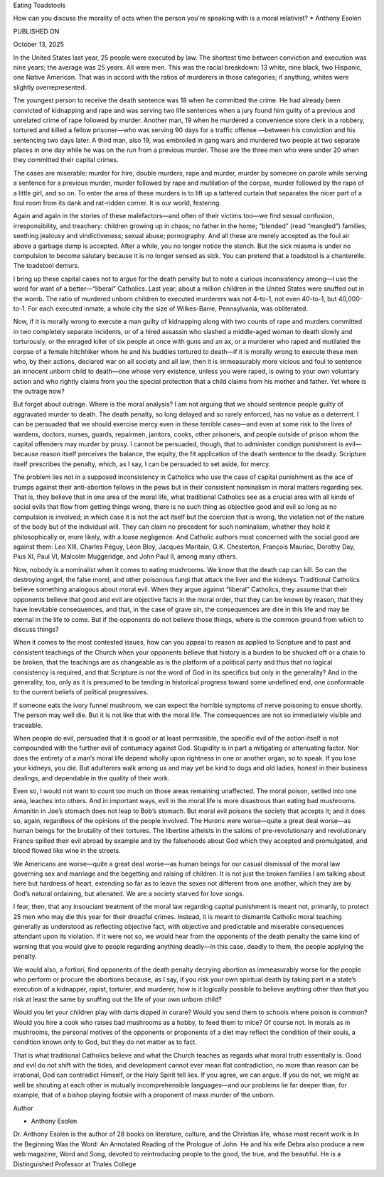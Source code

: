Eating Toadstools

How can you discuss the morality of acts when the person you're
speaking with is a moral relativist?
* Anthony Esolen

PUBLISHED ON

October 13, 2025

In the United States last year, 25 people were executed by law. The
shortest time between conviction and execution was nine years; the
average was 25 years. All were men. This was the racial breakdown: 13
white, nine black, two Hispanic, one Native American. That was in
accord with the ratios of murderers in those categories; if anything,
whites were slightly overrepresented.

The youngest person to receive the death sentence was 18 when he
committed the crime. He had already been convicted of kidnapping and
rape and was serving two life sentences when a jury found him guilty of
a previous and unrelated crime of rape followed by murder. Another man,
19 when he murdered a convenience store clerk in a robbery, tortured
and killed a fellow prisoner—who was serving 90 days for a traffic
offense —between his conviction and his sentencing two days later. A
third man, also 19, was embroiled in gang wars and murdered two people
at two separate places in one day while he was on the run from a
previous murder. Those are the three men who were under 20 when they
committed their capital crimes.

The cases are miserable: murder for hire, double murders, rape and
murder, murder by someone on parole while serving a sentence for a
previous murder, murder followed by rape and mutilation of the corpse,
murder followed by the rape of a little girl, and so on. To enter the
area of these murders is to lift up a tattered curtain that separates
the nicer part of a foul room from its dank and rat-ridden corner. It
is our world, festering.

Again and again in the stories of these malefactors—and often of their
victims too—we find sexual confusion, irresponsibility, and treachery:
children growing up in chaos; no father in the home; “blended” (read
“mangled”) families; seething jealousy and vindictiveness; sexual
abuse; pornography. And all these are merely accepted as the foul air
above a garbage dump is accepted. After a while, you no longer notice
the stench. But the sick miasma is under no compulsion to become
salutary because it is no longer sensed as sick. You can pretend that a
toadstool is a chanterelle. The toadstool demurs.

I bring up these capital cases not to argue for the death penalty but
to note a curious inconsistency among—I use the word for want of a
better—“liberal” Catholics. Last year, about a million children in the
United States were snuffed out in the womb. The ratio of murdered
unborn children to executed murderers was not 4-to-1, not even 40-to-1,
but 40,000-to-1. For each executed inmate, a whole city the size of
Wilkes-Barre, Pennsylvania, was obliterated.

Now, if it is morally wrong to execute a man guilty of kidnapping along
with two counts of rape and murders committed in two completely
separate incidents, or of a hired assassin who slashed a middle-aged
woman to death slowly and torturously, or the enraged killer of six
people at once with guns and an ax, or a murderer who raped and
mutilated the corpse of a female hitchhiker whom he and his buddies
tortured to death—if it is morally wrong to execute these men who, by
their actions, declared war on all society and all law, then it
is immeasurably more vicious and foul to sentence an innocent unborn
child to death—one whose very existence, unless you were raped, is
owing to your own voluntary action and who rightly claims from you the
special protection that a child claims from his mother and father. Yet
where is the outrage now?

But forget about outrage. Where is the moral analysis? I am not arguing
that we should sentence people guilty of aggravated murder to death.
The death penalty, so long delayed and so rarely enforced, has no value
as a deterrent. I can be persuaded that we should exercise mercy even
in these terrible cases—and even at some risk to the lives of wardens,
doctors, nurses, guards, repairmen, janitors, cooks, other prisoners,
and people outside of prison whom the capital offenders may murder by
proxy. I cannot be persuaded, though, that to administer condign
punishment is evil—because reason itself perceives the balance, the
equity, the fit application of the death sentence to the deadly.
Scripture itself prescribes the penalty, which, as I say, I can be
persuaded to set aside, for mercy.

The problem lies not in a supposed inconsistency in Catholics who use
the case of capital punishment as the ace of trumps against their
anti-abortion fellows in the pews but in their consistent nominalism in
moral matters regarding sex. That is, they believe that in one area of
the moral life, what traditional Catholics see as a crucial area with
all kinds of social evils that flow from getting things wrong, there is
no such thing as objective good and evil so long as no compulsion is
involved; in which case it is not the act itself but the coercion that
is wrong, the violation not of the nature of the body but of the
individual will. They can claim no precedent for such nominalism,
whether they hold it philosophically or, more likely, with a loose
negligence. And Catholic authors most concerned with the social good
are against them: Leo XIII, Charles Péguy, Léon Bloy, Jacques Maritain,
G.K. Chesterton, François Mauriac, Dorothy Day, Pius XI, Paul VI,
Malcolm Muggeridge, and John Paul II, among many others.

Now, nobody is a nominalist when it comes to eating mushrooms. We know
that the death cap can kill. So can the destroying angel, the false
morel, and other poisonous fungi that attack the liver and the kidneys.
Traditional Catholics believe something analogous about moral evil.
When they argue against “liberal” Catholics, they assume that their
opponents believe that good and evil are objective facts in the moral
order, that they can be known by reason, that they have inevitable
consequences, and that, in the case of grave sin, the consequences are
dire in this life and may be eternal in the life to come. But if the
opponents do not believe those things, where is the common ground from
which to discuss things?

When it comes to the most contested issues, how can you appeal to
reason as applied to Scripture and to past and consistent teachings of
the Church when your opponents believe that history is a burden to be
shucked off or a chain to be broken, that the teachings are as
changeable as is the platform of a political party and thus that no
logical consistency is required, and that Scripture is not the word of
God in its specifics but only in the generality? And in the generality,
too, only as it is presumed to be tending in historical progress toward
some undefined end, one conformable to the current beliefs of political
progressives.

If someone eats the ivory funnel mushroom, we can expect the horrible
symptoms of nerve poisoning to ensue shortly. The person may well die.
But it is not like that with the moral life. The consequences are not
so immediately visible and traceable.

When people do evil, persuaded that it is good or at least permissible,
the specific evil of the action itself is not compounded with the
further evil of contumacy against God. Stupidity is in part a
mitigating or attenuating factor. Nor does the entirety of a man’s
moral life depend wholly upon rightness in one or another organ, so to
speak. If you lose your kidneys, you die. But adulterers walk among us
and may yet be kind to dogs and old ladies, honest in their business
dealings, and dependable in the quality of their work.

Even so, I would not want to count too much on those areas remaining
unaffected. The moral poison, settled into one area, leaches into
others. And in important ways, evil in the moral life
is more disastrous than eating bad mushrooms. Amanitin in Joe’s stomach
does not leap to Bob’s stomach. But moral evil poisons the society that
accepts it; and it does so, again, regardless of the opinions of the
people involved. The Hurons were worse—quite a great deal worse—as
human beings for the brutality of their tortures. The libertine
atheists in the salons of pre-revolutionary and revolutionary France
spilled their evil abroad by example and by the falsehoods about God
which they accepted and promulgated, and blood flowed like wine in the
streets.

We Americans are worse—quite a great deal worse—as human beings for our
casual dismissal of the moral law governing sex and marriage and the
begetting and raising of children. It is not just the broken families I
am talking about here but hardness of heart, extending so far as to
leave the sexes not different from one another, which they are by God’s
natural ordaining, but alienated. We are a society starved for love
songs.

I fear, then, that any insouciant treatment of the moral law regarding
capital punishment is meant not, primarily, to protect 25 men who may
die this year for their dreadful crimes. Instead, it is meant to
dismantle Catholic moral teaching generally as understood as reflecting
objective fact, with objective and predictable and miserable
consequences attendant upon its violation. If it were not so, we would
hear from the opponents of the death penalty the same kind of warning
that you would give to people regarding anything deadly—in this
case, deadly to them, the people applying the penalty.

We would also, a fortiori, find opponents of the death penalty decrying
abortion as immeasurably worse for the people who perform or procure
the abortions because, as I say, if you risk your own spiritual death
by taking part in a state’s execution of a kidnapper, rapist, torturer,
and murderer, how is it logically possible to believe anything other
than that you risk at least the same by snuffing out the life of your
own unborn child?

Would you let your children play with darts dipped in curare? Would you
send them to schools where poison is common? Would you hire a cook who
raises bad mushrooms as a hobby, to feed them to mice? Of course not.
In morals as in mushrooms, the personal motives of the opponents or
proponents of a diet may reflect the condition of their souls, a
condition known only to God, but they do not matter as to fact.

That is what traditional Catholics believe and what the Church teaches
as regards what moral truth essentially is. Good and evil do not shift
with the tides, and development cannot ever mean flat contradiction, no
more than reason can be irrational, God can contradict Himself, or the
Holy Spirit tell lies. If you agree, we can argue. If you do not, we
might as well be shouting at each other in mutually incomprehensible
languages—and our problems lie far deeper than, for example, that of a
bishop playing footsie with a proponent of mass murder of the unborn.

Author

* Anthony Esolen
Dr. Anthony Esolen is the author of 28 books on literature,
culture, and the Christian life, whose most recent work is In
the Beginning Was the Word: An Annotated Reading of the Prologue of
John. He and his wife Debra also produce a new web magazine,
Word and Song, devoted to reintroducing people to the good, the
true, and the beautiful. He is a Distinguished Professor at Thales
College

